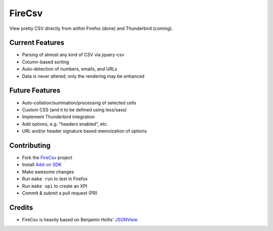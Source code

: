 =======
FireCsv
=======


View pretty CSV directly from within Firefox (done) and Thunderbird
(coming).


Current Features
================

* Parsing of almost any kind of CSV via jquery-csv
* Column-based sorting
* Auto-detection of numbers, emails, and URLs 
* Data is never altered; only the rendering may be enhanced


Future Features
===============

* Auto-collation/summation/processing of selected cells
* Custom CSS (and it to be defined using less/sass)
* Implement Thunderbird integration
* Add options, e.g. "headers enabled", etc.
* URL and/or header signature based memoization of options


Contributing
============

* Fork the `FireCsv <http://github.com/metagriffin/firecsv>`_ project
* Install `Add-on SDK <https://developer.mozilla.org/en-US/Add-ons/SDK>`_
* Make awesome changes
* Run ``make run`` to test in Firefox
* Run ``make xpi`` to create an XPI
* Commit & submit a pull request (PR)


Credits
=======

* FireCsv is heavily based on Benjamin Hollis'
  `JSONView <http://github.com/bhollis/jsonview/>`_
